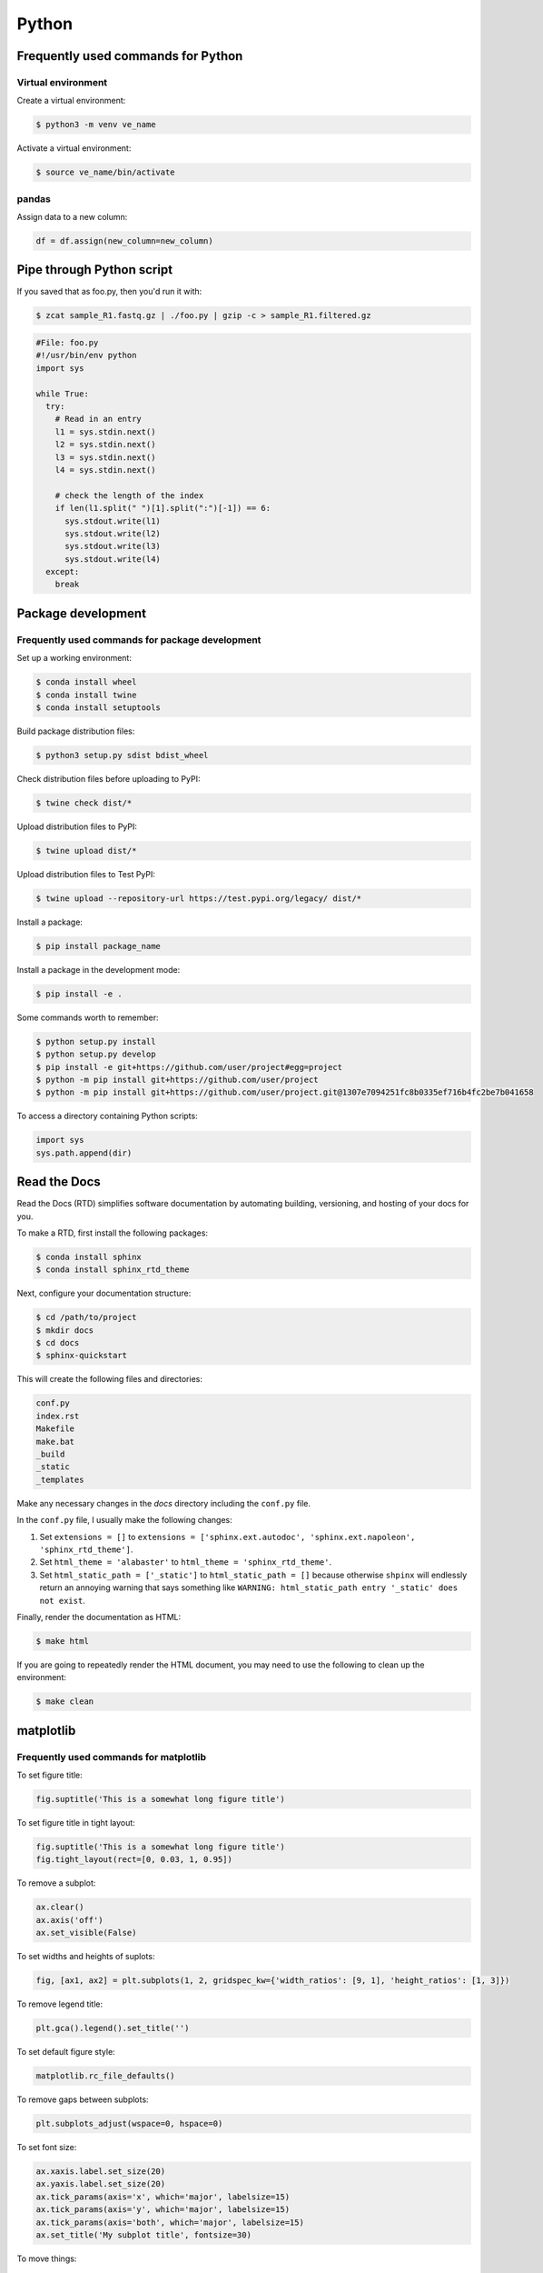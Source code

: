 Python
******

Frequently used commands for Python
===================================

Virtual environment
-------------------

Create a virtual environment:

.. code-block:: console

    $ python3 -m venv ve_name

Activate a virtual environment:

.. code-block:: console

    $ source ve_name/bin/activate

pandas
------

Assign data to a new column:

.. code:: python3

    df = df.assign(new_column=new_column)

Pipe through Python script
==========================

If you saved that as foo.py, then you'd run it with:

.. code-block:: console

    $ zcat sample_R1.fastq.gz | ./foo.py | gzip -c > sample_R1.filtered.gz

.. code-block:: console

    #File: foo.py
    #!/usr/bin/env python
    import sys

    while True:
      try:
        # Read in an entry
        l1 = sys.stdin.next()
        l2 = sys.stdin.next()
        l3 = sys.stdin.next()
        l4 = sys.stdin.next()

        # check the length of the index
        if len(l1.split(" ")[1].split(":")[-1]) == 6:
          sys.stdout.write(l1)
          sys.stdout.write(l2)
          sys.stdout.write(l3)
          sys.stdout.write(l4)
      except:
        break

Package development
===================

Frequently used commands for package development
------------------------------------------------

Set up a working environment:

.. code-block:: console

    $ conda install wheel
    $ conda install twine
    $ conda install setuptools

Build package distribution files:

.. code-block:: console

    $ python3 setup.py sdist bdist_wheel

Check distribution files before uploading to PyPI:

.. code-block:: console

    $ twine check dist/*

Upload distribution files to PyPI:

.. code-block:: console

    $ twine upload dist/*

Upload distribution files to Test PyPI:

.. code-block:: console

    $ twine upload --repository-url https://test.pypi.org/legacy/ dist/*

Install a package:

.. code-block:: console

    $ pip install package_name

Install a package in the development mode:

.. code-block:: console

    $ pip install -e .

Some commands worth to remember:

.. code-block:: console

    $ python setup.py install
    $ python setup.py develop
    $ pip install -e git+https://github.com/user/project#egg=project
    $ python -m pip install git+https://github.com/user/project
    $ python -m pip install git+https://github.com/user/project.git@1307e7094251fc8b0335ef716b4fc2be7b041658

To access a directory containing Python scripts:

.. code:: python3

    import sys
    sys.path.append(dir)

Read the Docs
=============

Read the Docs (RTD) simplifies software documentation by automating building, versioning, and hosting of your docs for you.

To make a RTD, first install the following packages:

.. code-block:: console

    $ conda install sphinx
    $ conda install sphinx_rtd_theme

Next, configure your documentation structure:

.. code-block:: console

    $ cd /path/to/project
    $ mkdir docs
    $ cd docs
    $ sphinx-quickstart

This will create the following files and directories:

.. code-block:: console

    conf.py
    index.rst
    Makefile
    make.bat
    _build
    _static
    _templates

Make any necessary changes in the `docs` directory including the ``conf.py`` file.

In the ``conf.py`` file, I usually make the following changes:

1. Set ``extensions = []`` to ``extensions = ['sphinx.ext.autodoc', 'sphinx.ext.napoleon', 'sphinx_rtd_theme']``.
2. Set ``html_theme = 'alabaster'`` to ``html_theme = 'sphinx_rtd_theme'``.
3. Set ``html_static_path = ['_static']`` to ``html_static_path = []`` because otherwise ``shpinx`` will endlessly return an annoying warning that says something like ``WARNING: html_static_path entry '_static' does not exist``.

Finally, render the documentation as HTML:

.. code-block:: console

    $ make html

If you are going to repeatedly render the HTML document, you may need to use the following to clean up the environment:

.. code-block:: console

    $ make clean

matplotlib
==========

Frequently used commands for matplotlib
---------------------------------------

To set figure title:

.. code:: python3

    fig.suptitle('This is a somewhat long figure title')

To set figure title in tight layout:

.. code:: python3

    fig.suptitle('This is a somewhat long figure title')
    fig.tight_layout(rect=[0, 0.03, 1, 0.95])

To remove a subplot:

.. code:: python3

    ax.clear()
    ax.axis('off')
    ax.set_visible(False)

To set widths and heights of suplots:

.. code:: python3

    fig, [ax1, ax2] = plt.subplots(1, 2, gridspec_kw={'width_ratios': [9, 1], 'height_ratios': [1, 3]})

To remove legend title:

.. code:: python3

    plt.gca().legend().set_title('')

To set default figure style:

.. code:: python3

    matplotlib.rc_file_defaults()

To remove gaps between subplots:

.. code:: python3

    plt.subplots_adjust(wspace=0, hspace=0)

To set font size:

.. code:: python3

    ax.xaxis.label.set_size(20)
    ax.yaxis.label.set_size(20)
    ax.tick_params(axis='x', which='major', labelsize=15)
    ax.tick_params(axis='y', which='major', labelsize=15)
    ax.tick_params(axis='both', which='major', labelsize=15)
    ax.set_title('My subplot title', fontsize=30)

To move things:

.. code:: python3

    ax.xaxis.tick_top()                # move xticks to top
    ax.xaxis.set_label_position('top') # move xlabel to top

To add things:

.. code:: python3

    ax.set_title('My title')      # add subplot title
    ax.set_xticks([0, 5, 10])     # add custom xticks
    ax.axvline(x=5, color='red')  # add vertical line
    ax.axhline(y=5, color='red')  # add horizontal line

To remove things:

.. code:: python3

    ax.remove()                            # remove entire subplot
    ax.set_xticks([])                      # remove xticklabels
    ax.set_yticks([])                      # remove yticklabels
    ax.spines['right'].set_visible(False)  # remove right spine
    ax.spines['left'].set_visible(False)   # remove left spine
    ax.spines['top'].set_visible(False)    # remove top spine
    ax.spines['bottom'].set_visible(False) # remove right spine

To rotate tick labels:

.. code:: python3

    # Method 1
    for ticklabel in ax.get_xticklabels():
        ticklabel.set_rotation(45)

    # Method 2
    ax.set_xticklabels(ax.get_xticklabels(), rotation=45)

Legend
------

To update labels:

.. code:: python3

    l = ax.legend()
    l.get_texts()[0].set_text('First label')
    l.get_texts()[0].set_text('Second label')

To update font size:

.. code:: python3

    # Method 1
    ax.legend(fontsize=20)
    ax.legend(fontsize='x-large')
    ax.legend(title_fontsize=20)

    # Method 2
    ax.legend(prop={'size': 20})

    # Method 3
    plt.setp(ax.get_legend().get_texts(), fontsize='20')
    plt.setp(ax.get_legend().get_title(), fontsize='20')

To update marker scale:

.. code:: python3

    ax.legend(markerscale=2)

To remove legend:

.. code:: python3

    ax.get_legend().remove()

Combining subplots
------------------

Source: https://matplotlib.org/3.1.1/gallery/subplots_axes_and_figures/gridspec_and_subplots.html

.. code:: python3

    import matplotlib.pyplot as plt

    fig, axs = plt.subplots(ncols=3, nrows=3)
    gs = axs[1, 2].get_gridspec()
    # remove the underlying axes
    for ax in axs[1:, -1]:
        ax.remove()
    axbig = fig.add_subplot(gs[1:, -1])
    axbig.annotate('Big Axes \nGridSpec[1:, -1]', (0.1, 0.5),
                   xycoords='axes fraction', va='center')

    fig.tight_layout()

    plt.show()

Setting space between subplots
------------------------------

Source: https://stackoverflow.com/questions/49781442/matlibplot-how-to-add-space-between-some-subplots

.. code:: python3

    import matplotlib.pyplot as plt
    import matplotlib.gridspec as gridspec
    import numpy as np

    # Simple data to display in various forms
    x = np.linspace(0, 2 * np.pi, 400)
    y = np.sin(x ** 2)

    f = plt.figure(figsize=(10,10))
    gs0 = gridspec.GridSpec(2, 1)

    gs00 = gridspec.GridSpecFromSubplotSpec(2, 1, subplot_spec=gs0[0], hspace=0)
    ax0 = f.add_subplot(gs00[0])
    ax0.plot(x, y)
    ax0.set_title('Panel: A')
    ax1 = f.add_subplot(gs00[1], sharex=ax0)
    ax1.plot(x, y**2)

    gs01 = gridspec.GridSpecFromSubplotSpec(2, 1, subplot_spec=gs0[1], hspace=0)
    ax2 = f.add_subplot(gs01[0])
    ax2.plot(x, y**3)
    ax2.set_title('Panel: B')
    ax3 = f.add_subplot(gs01[1], sharex=ax0)
    ax3.plot(x, y**4)

    plt.show()

Setting figure style globally
-----------------------------

.. code:: python3

    import numpy as np
    import matplotlib.pyplot as plt
    %matplotlib inline

    plt.style.use('ggplot')

    plt.plot(np.sin(np.linspace(0, 2 * np.pi)), 'r-o')

If you want to use the ``seaborn`` package's default style:

.. code:: python3

    import numpy as np
    import seaborn as sns
    import matplotlib.pyplot as plt
    %matplotlib inline

    sns.set()

    plt.plot(np.sin(np.linspace(0, 2 * np.pi)), 'r-o')

Setting figure style temporarily
--------------------------------

.. code:: python3

    import numpy as np
    import matplotlib.pyplot as plt
    %matplotlib inline

    with plt.style.context('ggplot'):
        plt.plot(np.sin(np.linspace(0, 2 * np.pi)), 'r-o')

If you want to use the ``seaborn`` package's default style:

.. code:: python3

    import numpy as np
    import seaborn as sns
    import matplotlib.pyplot as plt
    %matplotlib inline

    with sns.axes_style('darkgrid'):
        plt.plot(np.sin(np.linspace(0, 2 * np.pi)), 'r-o')

plotly
======

conda install -c plotly plotly
conda install -c anaconda psutil
conda install -c plotly plotly-orca

Sankey diagram
--------------

https://plotly.com/python/sankey-diagram/
